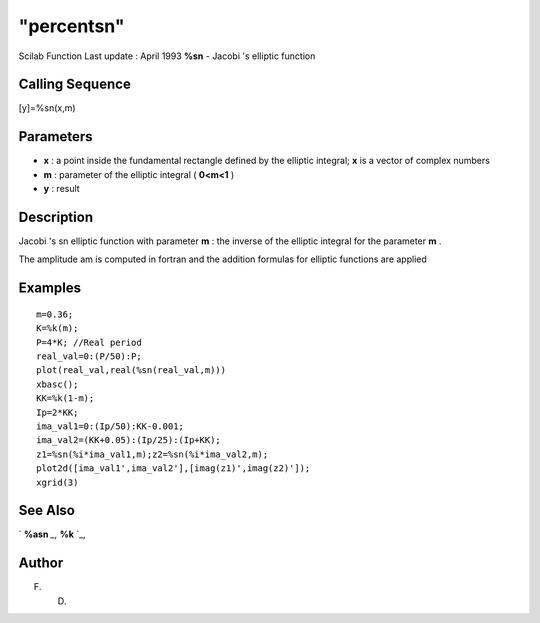====
"percentsn"
====

Scilab Function Last update : April 1993
**%sn** - Jacobi 's elliptic function



Calling Sequence
~~~~~~~~~~~~~~~~

[y]=%sn(x,m)




Parameters
~~~~~~~~~~


+ **x** : a point inside the fundamental rectangle defined by the
  elliptic integral; **x** is a vector of complex numbers
+ **m** : parameter of the elliptic integral ( **0<m<1** )
+ **y** : result




Description
~~~~~~~~~~~

Jacobi 's sn elliptic function with parameter **m** : the inverse of
the elliptic integral for the parameter **m** .

The amplitude am is computed in fortran and the addition formulas for
elliptic functions are applied



Examples
~~~~~~~~


::

    
    
    m=0.36;
    K=%k(m);
    P=4*K; //Real period
    real_val=0:(P/50):P;
    plot(real_val,real(%sn(real_val,m)))
    xbasc();
    KK=%k(1-m);
    Ip=2*KK;
    ima_val1=0:(Ip/50):KK-0.001;
    ima_val2=(KK+0.05):(Ip/25):(Ip+KK);
    z1=%sn(%i*ima_val1,m);z2=%sn(%i*ima_val2,m);
    plot2d([ima_val1',ima_val2'],[imag(z1)',imag(z2)']);
    xgrid(3)
     
      




See Also
~~~~~~~~

` **%asn** `_,` **%k** `_,



Author
~~~~~~

F. D.

.. _
      : ://./signal/percentk.htm
.. _
      : ://./signal/percentasn.htm


